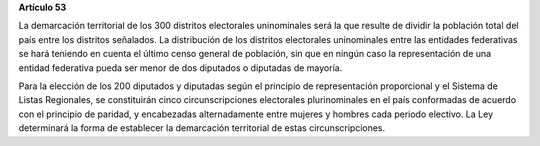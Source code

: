**Artículo 53**

La demarcación territorial de los 300 distritos electorales uninominales
será la que resulte de dividir la población total del país entre los
distritos señalados. La distribución de los distritos electorales
uninominales entre las entidades federativas se hará teniendo en cuenta
el último censo general de población, sin que en ningún caso la
representación de una entidad federativa pueda ser menor de dos
diputados o diputadas de mayoría.

Para la elección de los 200 diputados y diputadas según el principio de
representación proporcional y el Sistema de Listas Regionales, se
constituirán cinco circunscripciones electorales plurinominales en el
país conformadas de acuerdo con el principio de paridad, y encabezadas
alternadamente entre mujeres y hombres cada periodo electivo. La Ley
determinará la forma de establecer la demarcación territorial de estas
circunscripciones.
